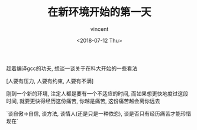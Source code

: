 #+AUTHOR: vincent
#+EMAIL: xiaojiehao123@gmail.com
#+DATE: <2018-07-12 Thu>
#+TITLE: 在新环境开始的第一天
#+TAGS: diary, communication
#+LAYOUT: post
#+CATEGORIES: 


趁着编译gcc的功夫, 想谈一谈关于在科大开始的一些看法

[人要有压力, 人要有约束, 人要有不满]

刚到一个新的环境, 注定人都是要有一个不适应的时间, 而如果想更快地度过这段时间, 就要更快得经历这份痛苦, 你越是痛苦, 这份痛苦越会离你远去

`谈自傲->自信, 谈方法, 谈情人(还是只是一种依恋), 谈是否只有经历痛苦才能珍惜现在`


